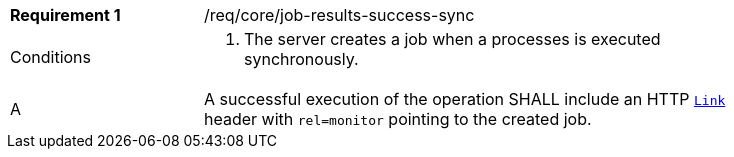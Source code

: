 [[req_core_job-results-success-sync]]
[width="90%",cols="2,6a"]
|===
|*Requirement {counter:req-id}* |/req/core/job-results-success-sync +
^|Conditions |. The server creates a job when a processes is executed synchronously.
^|A |A successful execution of the operation SHALL include an HTTP https://datatracker.ietf.org/doc/html/rfc8288#section-3[`Link`] header with `rel=monitor` pointing to the created job.
|===
